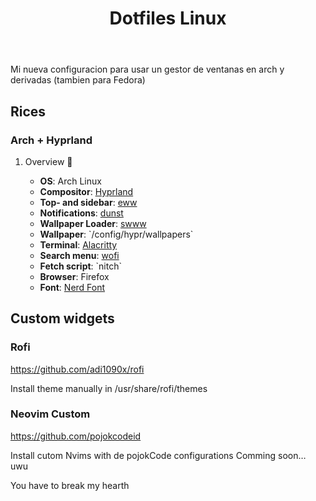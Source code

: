 #+title: Dotfiles Linux

Mi nueva configuracion para usar un gestor de ventanas en arch y derivadas (tambien para Fedora)
** Rices
*** Arch + Hyprland

[[file:images/20231208-162538_2023-12-08-122758_hyprshot.png]]

**** Overview 🎑
- *OS*: Arch Linux
- *Compositor*: [[https://github.com/hyprwm/Hyprland][Hyprland]]
- *Top- and sidebar*: [[https://github.com/elkowar/eww][eww]]
- *Notifications*: [[https://github.com/dunst-project/dunst][dunst]]
- *Wallpaper Loader*: [[https://github.com/Horus645/swww][swww]]
- *Wallpaper*: `/config/hypr/wallpapers`
- *Terminal*: [[https://github.com/kovidgoyal/kitty][Alacritty]]
- *Search menu*: [[https://github.com/uncomfyhalomacro/wofi][wofi]]
- *Fetch script*: `nitch`
- *Browser*: Firefox
- *Font*: [[https://www.nerdfonts.com/][Nerd Font]]

** Custom widgets
*** Rofi

<https://github.com/adi1090x/rofi>

Install theme manually in /usr/share/rofi/themes

*** Neovim Custom

<https://github.com/pojokcodeid>

Install cutom Nvims with de pojokCode configurations
Comming soon... uwu

You have to break my hearth
